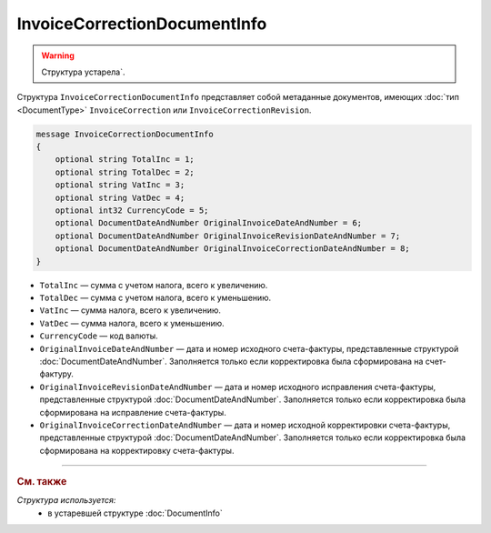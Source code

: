 InvoiceCorrectionDocumentInfo
=============================

.. warning::
	Структура устарела`.

Структура ``InvoiceCorrectionDocumentInfo`` представляет собой метаданные документов, имеющих :doc:`тип <DocumentType>` ``InvoiceCorrection`` или ``InvoiceCorrectionRevision``.

.. code-block:: protobuf

    message InvoiceCorrectionDocumentInfo
    {
        optional string TotalInc = 1;
        optional string TotalDec = 2;
        optional string VatInc = 3;
        optional string VatDec = 4;
        optional int32 CurrencyCode = 5;
        optional DocumentDateAndNumber OriginalInvoiceDateAndNumber = 6;
        optional DocumentDateAndNumber OriginalInvoiceRevisionDateAndNumber = 7;
        optional DocumentDateAndNumber OriginalInvoiceCorrectionDateAndNumber = 8;
    }

- ``TotalInc`` — сумма с учетом налога, всего к увеличению.
- ``TotalDec`` — сумма с учетом налога, всего к уменьшению.
- ``VatInc`` — сумма налога, всего к увеличению.
- ``VatDec`` — сумма налога, всего к уменьшению.
- ``CurrencyCode`` — код валюты.
- ``OriginalInvoiceDateAndNumber`` — дата и номер исходного счета-фактуры, представленные структурой :doc:`DocumentDateAndNumber`. Заполняется только если корректировка была сформирована на счет-фактуру.
- ``OriginalInvoiceRevisionDateAndNumber`` — дата и номер исходного исправления счета-фактуры, представленные структурой :doc:`DocumentDateAndNumber`. Заполняется только если корректировка была сформирована на исправление счета-фактуры.
- ``OriginalInvoiceCorrectionDateAndNumber`` — дата и номер исходной корректировки счета-фактуры, представленные структурой :doc:`DocumentDateAndNumber`. Заполняется только если корректировка была сформирована на корректировку счета-фактуры.


----

.. rubric:: См. также

*Структура используется:*
	- в устаревшей структуре :doc:`DocumentInfo`